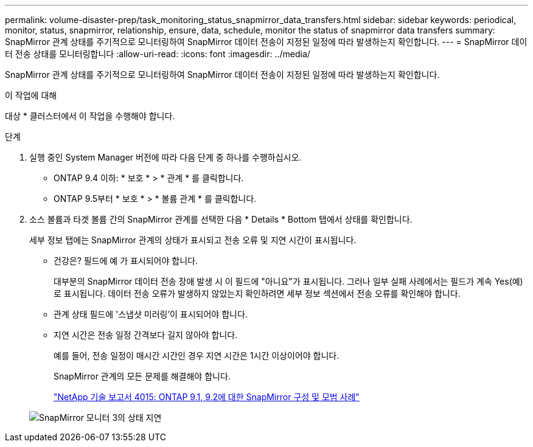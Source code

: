 ---
permalink: volume-disaster-prep/task_monitoring_status_snapmirror_data_transfers.html 
sidebar: sidebar 
keywords: periodical, monitor, status, snapmirror, relationship, ensure, data, schedule, monitor the status of snapmirror data transfers 
summary: SnapMirror 관계 상태를 주기적으로 모니터링하여 SnapMirror 데이터 전송이 지정된 일정에 따라 발생하는지 확인합니다. 
---
= SnapMirror 데이터 전송 상태를 모니터링합니다
:allow-uri-read: 
:icons: font
:imagesdir: ../media/


[role="lead"]
SnapMirror 관계 상태를 주기적으로 모니터링하여 SnapMirror 데이터 전송이 지정된 일정에 따라 발생하는지 확인합니다.

.이 작업에 대해
대상 * 클러스터에서 이 작업을 수행해야 합니다.

.단계
. 실행 중인 System Manager 버전에 따라 다음 단계 중 하나를 수행하십시오.
+
** ONTAP 9.4 이하: * 보호 * > * 관계 * 를 클릭합니다.
** ONTAP 9.5부터 * 보호 * > * 볼륨 관계 * 를 클릭합니다.


. 소스 볼륨과 타겟 볼륨 간의 SnapMirror 관계를 선택한 다음 * Details * Bottom 탭에서 상태를 확인합니다.
+
세부 정보 탭에는 SnapMirror 관계의 상태가 표시되고 전송 오류 및 지연 시간이 표시됩니다.

+
** 건강은? 필드에 예 가 표시되어야 합니다.
+
대부분의 SnapMirror 데이터 전송 장애 발생 시 이 필드에 "아니요"가 표시됩니다. 그러나 일부 실패 사례에서는 필드가 계속 Yes(예)로 표시됩니다. 데이터 전송 오류가 발생하지 않았는지 확인하려면 세부 정보 섹션에서 전송 오류를 확인해야 합니다.

** 관계 상태 필드에 '스냅샷 미러링'이 표시되어야 합니다.
** 지연 시간은 전송 일정 간격보다 길지 않아야 합니다.
+
예를 들어, 전송 일정이 매시간 시간인 경우 지연 시간은 1시간 이상이어야 합니다.

+
SnapMirror 관계의 모든 문제를 해결해야 합니다.

+
http://www.netapp.com/us/media/tr-4015.pdf["NetApp 기술 보고서 4015: ONTAP 9.1, 9.2에 대한 SnapMirror 구성 및 모범 사례"^]

+
image::../media/snapmirror_monitor_3_health_state_lag.gif[SnapMirror 모니터 3의 상태 지연]




